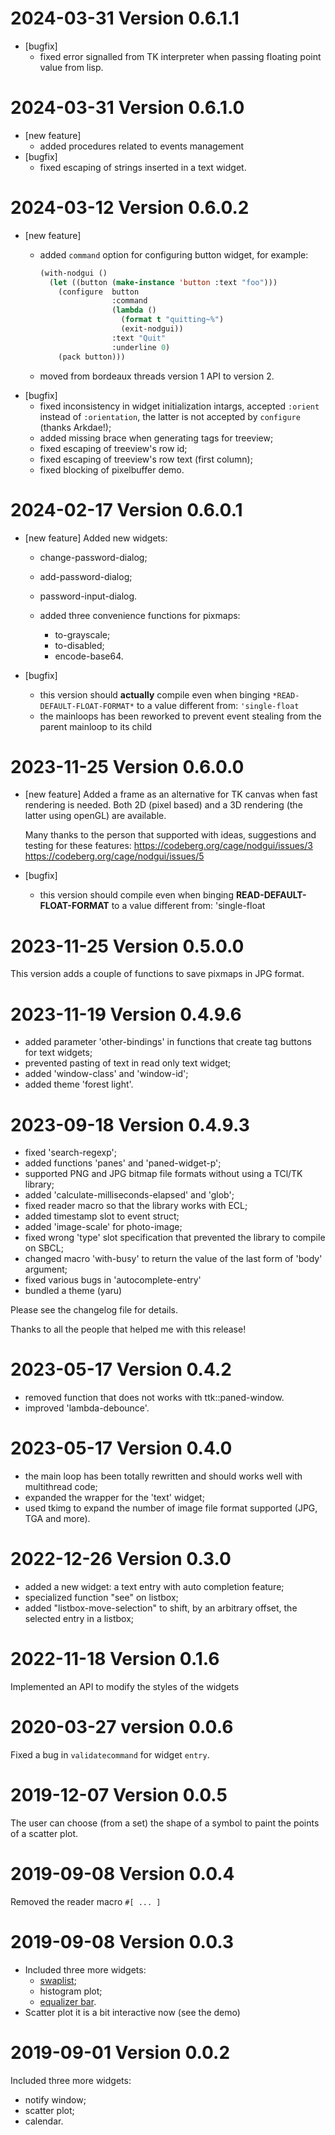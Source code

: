 * 2024-03-31 Version 0.6.1.1
  - [bugfix]
    - fixed error signalled from TK interpreter when passing floating point value from lisp.

* 2024-03-31 Version 0.6.1.0
  - [new feature]
    - added procedures related to events management
  - [bugfix]
    - fixed escaping of strings inserted in a text widget.

* 2024-03-12  Version 0.6.0.2
  - [new feature]
    - added ~command~ option for configuring button widget, for example:
      #+BEGIN_SRC lisp
        (with-nodgui ()
          (let ((button (make-instance 'button :text "foo")))
            (configure  button
                        :command
                        (lambda ()
                          (format t "quitting~%")
                          (exit-nodgui))
                        :text "Quit"
                        :underline 0)
            (pack button)))
       #+END_SRC
    - moved from bordeaux threads version 1 API to version 2.
  - [bugfix]
    - fixed inconsistency in widget initialization intargs, accepted ~:orient~ instead of ~:orientation~, the latter is not accepted by ~configure~ (thanks Arkdae!);
    - added missing brace when generating tags for treeview;
    - fixed escaping of treeview's row id;
    - fixed escaping of treeview's row text (first column);
    - fixed blocking of pixelbuffer demo.

* 2024-02-17 Version 0.6.0.1
  - [new feature]
    Added new widgets:

    - change-password-dialog;
    - add-password-dialog;
    - password-input-dialog.

    - added three convenience functions for pixmaps:
      - to-grayscale;
      - to-disabled;
      - encode-base64.

  - [bugfix]
    - this version should *actually* compile even when binging ~*READ-DEFAULT-FLOAT-FORMAT*~ to a value different from: ~'single-float~
    - the mainloops has been reworked to prevent event stealing from the parent mainloop to its child

* 2023-11-25 Version 0.6.0.0

  - [new feature]
    Added a frame as an alternative for TK canvas when fast rendering is needed.
    Both 2D (pixel based) and a 3D rendering (the latter using openGL) are available.

    Many thanks to the person that supported with ideas, suggestions and testing for these features:
    https://codeberg.org/cage/nodgui/issues/3
    https://codeberg.org/cage/nodgui/issues/5

  - [bugfix]
   - this version should compile even when binging *READ-DEFAULT-FLOAT-FORMAT* to a value different from: 'single-float

* 2023-11-25 Version 0.5.0.0

   This version adds a couple of functions to save pixmaps in JPG format.

* 2023-11-19 Version 0.4.9.6
   - added parameter 'other-bindings' in functions that create tag
     buttons for text widgets;
   - prevented pasting of text in read only text widget;
   - added 'window-class' and 'window-id';
   - added theme 'forest light'.

* 2023-09-18 Version 0.4.9.3
   - fixed 'search-regexp';
   - added functions 'panes' and 'paned-widget-p';
   - supported PNG and JPG bitmap file formats without using a TCl/TK library;
   - added 'calculate-milliseconds-elapsed' and 'glob';
   - fixed reader macro so that the library works with ECL;
   - added timestamp slot to event struct;
   - added 'image-scale' for photo-image;
   - fixed wrong 'type' slot specification that prevented the library to compile on SBCL;
   - changed macro 'with-busy' to return the value of the last form of 'body' argument;
   - fixed various bugs in 'autocomplete-entry'
   - bundled a theme (yaru)

   Please see the changelog file for details.

   Thanks to all the people that helped me with this release!

* 2023-05-17 Version 0.4.2
   - removed function that does not works with ttk::paned-window.
   - improved 'lambda-debounce'.

* 2023-05-17 Version 0.4.0
   - the main  loop has  been totally rewritten  and should  works well
     with multithread code;
   - expanded the wrapper for the 'text' widget;
   - used tkimg  to expand the  number of image file  format supported
     (JPG, TGA and more).

* 2022-12-26 Version 0.3.0

   - added a new widget: a text entry with auto completion feature;
   - specialized function "see" on listbox;
   - added "listbox-move-selection" to shift,  by an arbitrary offset,
     the selected entry in a listbox;

* 2022-11-18 Version 0.1.6

   Implemented an API to modify the styles of the widgets

* 2020-03-27 version 0.0.6
   Fixed a bug in ~validatecommand~ for widget ~entry~.

* 2019-12-07 Version 0.0.5
   The user can choose (from a set)  the shape of a symbol to paint the
   points of a scatter plot.

* 2019-09-08 Version 0.0.4
   Removed the reader macro ~#[ ... ]~

* 2019-09-08 Version 0.0.3

   - Included three more widgets:
     - [[https://core.tcl-lang.org/tklib/doc/trunk/embedded/www/tklib/files/modules/swaplist/swaplist.html][swaplist]];
     - histogram plot;
     - [[https://core.tcl-lang.org/tklib/doc/trunk/embedded/www/tklib/files/modules/controlwidget/controlwidget.html#3][equalizer bar]].

   - Scatter plot it is a bit interactive now (see the demo)

* 2019-09-01 Version 0.0.2

   Included three more widgets:

   - notify window;
   - scatter plot;
   - calendar.
